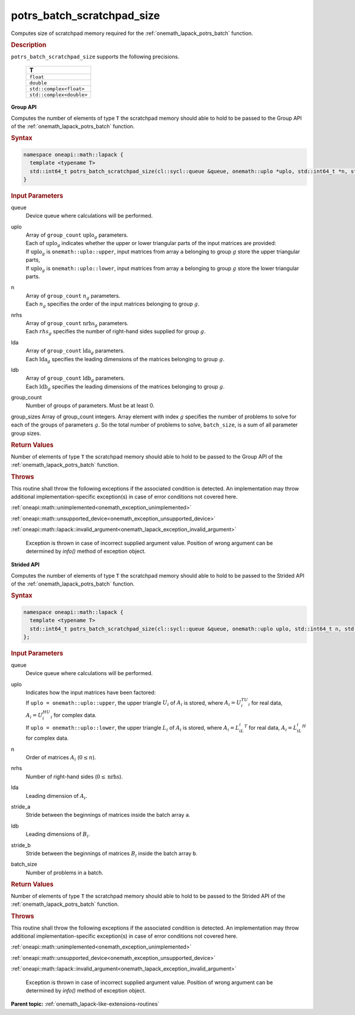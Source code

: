 .. SPDX-FileCopyrightText: 2019-2020 Intel Corporation
..
.. SPDX-License-Identifier: CC-BY-4.0

.. _onemath_lapack_potrs_batch_scratchpad_size:

potrs_batch_scratchpad_size
===========================

Computes size of scratchpad memory required for the :ref:`onemath_lapack_potrs_batch` function.

.. container:: section

  .. rubric:: Description

``potrs_batch_scratchpad_size`` supports the following precisions.

   .. list-table:: 
      :header-rows: 1

      * -  T 
      * -  ``float`` 
      * -  ``double`` 
      * -  ``std::complex<float>`` 
      * -  ``std::complex<double>`` 

**Group API**

Computes the number of elements of type ``T`` the scratchpad memory should able to hold to be passed to the Group API of the :ref:`onemath_lapack_potrs_batch` function.

.. container:: section

  .. rubric:: Syntax

.. code-block:: cpp

    namespace oneapi::math::lapack {
      template <typename T>
      std::int64_t potrs_batch_scratchpad_size(cl::sycl::queue &queue, onemath::uplo *uplo, std::int64_t *n, std::int64_t *nrhs, std::int64_t *lda, std::int64_t *ldb, std::int64_t group_count, std::int64_t *group_sizes)
    }

.. container:: section

  .. rubric:: Input Parameters

queue
  Device queue where calculations will be performed.

uplo
 | Array of ``group_count`` :math:`\text{uplo}_g` parameters.
 | Each of :math:`\text{uplo}_g` indicates whether the upper or lower triangular parts of the input matrices are provided:
 | If :math:`\text{uplo}_g` is ``onemath::uplo::upper``, input matrices from array ``a`` belonging to group :math:`g` store the upper triangular parts,
 | If :math:`\text{uplo}_g` is ``onemath::uplo::lower``, input matrices from array ``a`` belonging to group :math:`g` store the lower triangular parts.

n
 | Array of ``group_count`` :math:`n_g` parameters.
 | Each :math:`n_g` specifies the order of the input matrices belonging to group :math:`g`.

nrhs
 | Array of ``group_count`` :math:`\text{nrhs}_g` parameters.
 | Each :math:`rhs_g` specifies the number of right-hand sides supplied for group :math:`g`.

lda
 | Array of ``group_count`` :math:`\text{lda}_g` parameters.
 | Each :math:`\text{lda}_g` specifies the leading dimensions of the matrices belonging to group :math:`g`.

ldb
 | Array of ``group_count`` :math:`\text{ldb}_g` parameters.
 | Each :math:`\text{ldb}_g` specifies the leading dimensions of the matrices belonging to group :math:`g`.

group_count
  Number of groups of parameters. Must be at least 0.

group_sizes Array of group_count integers. Array element with index :math:`g` specifies the number of problems to solve for each of the groups of parameters :math:`g`. So the total number of problems to solve, ``batch_size``, is a sum of all parameter group sizes.

.. container:: section
   
  .. rubric:: Return Values

Number of elements of type ``T`` the scratchpad memory should able to hold to be passed to the Group API of the :ref:`onemath_lapack_potrs_batch` function.

.. container:: section

  .. rubric:: Throws

This routine shall throw the following exceptions if the associated condition is detected. An implementation may throw additional implementation-specific exception(s) in case of error conditions not covered here.

:ref:`oneapi::math::unimplemented<onemath_exception_unimplemented>`

:ref:`oneapi::math::unsupported_device<onemath_exception_unsupported_device>`

:ref:`oneapi::math::lapack::invalid_argument<onemath_lapack_exception_invalid_argument>`

   Exception is thrown in case of incorrect supplied argument value.
   Position of wrong argument can be determined by `info()` method of exception object.

**Strided API**

Computes the number of elements of type ``T`` the scratchpad memory should able to hold to be passed to the Strided API of the :ref:`onemath_lapack_potrs_batch` function.

.. container:: section

  .. rubric:: Syntax

.. code-block:: cpp

    namespace oneapi::math::lapack {
      template <typename T>
      std::int64_t potrs_batch_scratchpad_size(cl::sycl::queue &queue, onemath::uplo uplo, std::int64_t n, std::int64_t nrhs, std::int64_t lda, std::int64_t stride_a, std::int64_t ldb, std::int64_t stride_b, std::int64_t batch_size)
    };

.. container:: section

  .. rubric:: Input Parameters

queue
  Device queue where calculations will be performed.
uplo
 | Indicates how the input matrices have been factored:
 | If ``uplo = onemath::uplo::upper``, the upper triangle :math:`U_i` of :math:`A_i` is stored, where :math:`A_i = U_i^TU_i` for real data, :math:`A_i = U_i^HU_i` for complex data.
 | If ``uplo = onemath::uplo::lower``, the upper triangle :math:`L_i` of :math:`A_i` is stored, where :math:`A_i = L_iL_i^T` for real data, :math:`A_i = L_iL_i^H` for complex data.

n
  Order of matrices :math:`A_i` (:math:`0 \le n`).

nrhs  
  Number of right-hand sides (:math:`0 \le \text{nrhs}`).

lda
  Leading dimension of :math:`A_i`.

stride_a
  Stride between the beginnings of matrices inside the batch array ``a``.

ldb
  Leading dimensions of :math:`B_i`.

stride_b
  Stride between the beginnings of matrices :math:`B_i` inside the batch array ``b``.

batch_size
  Number of problems in a batch.

.. container:: section
   
  .. rubric:: Return Values

Number of elements of type ``T`` the scratchpad memory should able to hold to be passed to the Strided API of the :ref:`onemath_lapack_potrs_batch` function.

.. container:: section

  .. rubric:: Throws

This routine shall throw the following exceptions if the associated condition is detected. An implementation may throw additional implementation-specific exception(s) in case of error conditions not covered here.

:ref:`oneapi::math::unimplemented<onemath_exception_unimplemented>`

:ref:`oneapi::math::unsupported_device<onemath_exception_unsupported_device>`

:ref:`oneapi::math::lapack::invalid_argument<onemath_lapack_exception_invalid_argument>`

   Exception is thrown in case of incorrect supplied argument value.
   Position of wrong argument can be determined by `info()` method of exception object.

**Parent topic:** :ref:`onemath_lapack-like-extensions-routines`


